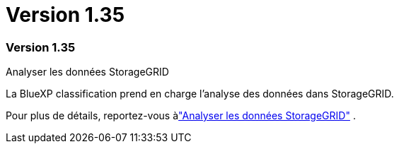 = Version 1.35
:allow-uri-read: 




=== Version 1.35

.Analyser les données StorageGRID
La BlueXP classification prend en charge l'analyse des données dans StorageGRID.

Pour plus de détails, reportez-vous àlink:task-scanning-storagegrid.html["Analyser les données StorageGRID"] .

